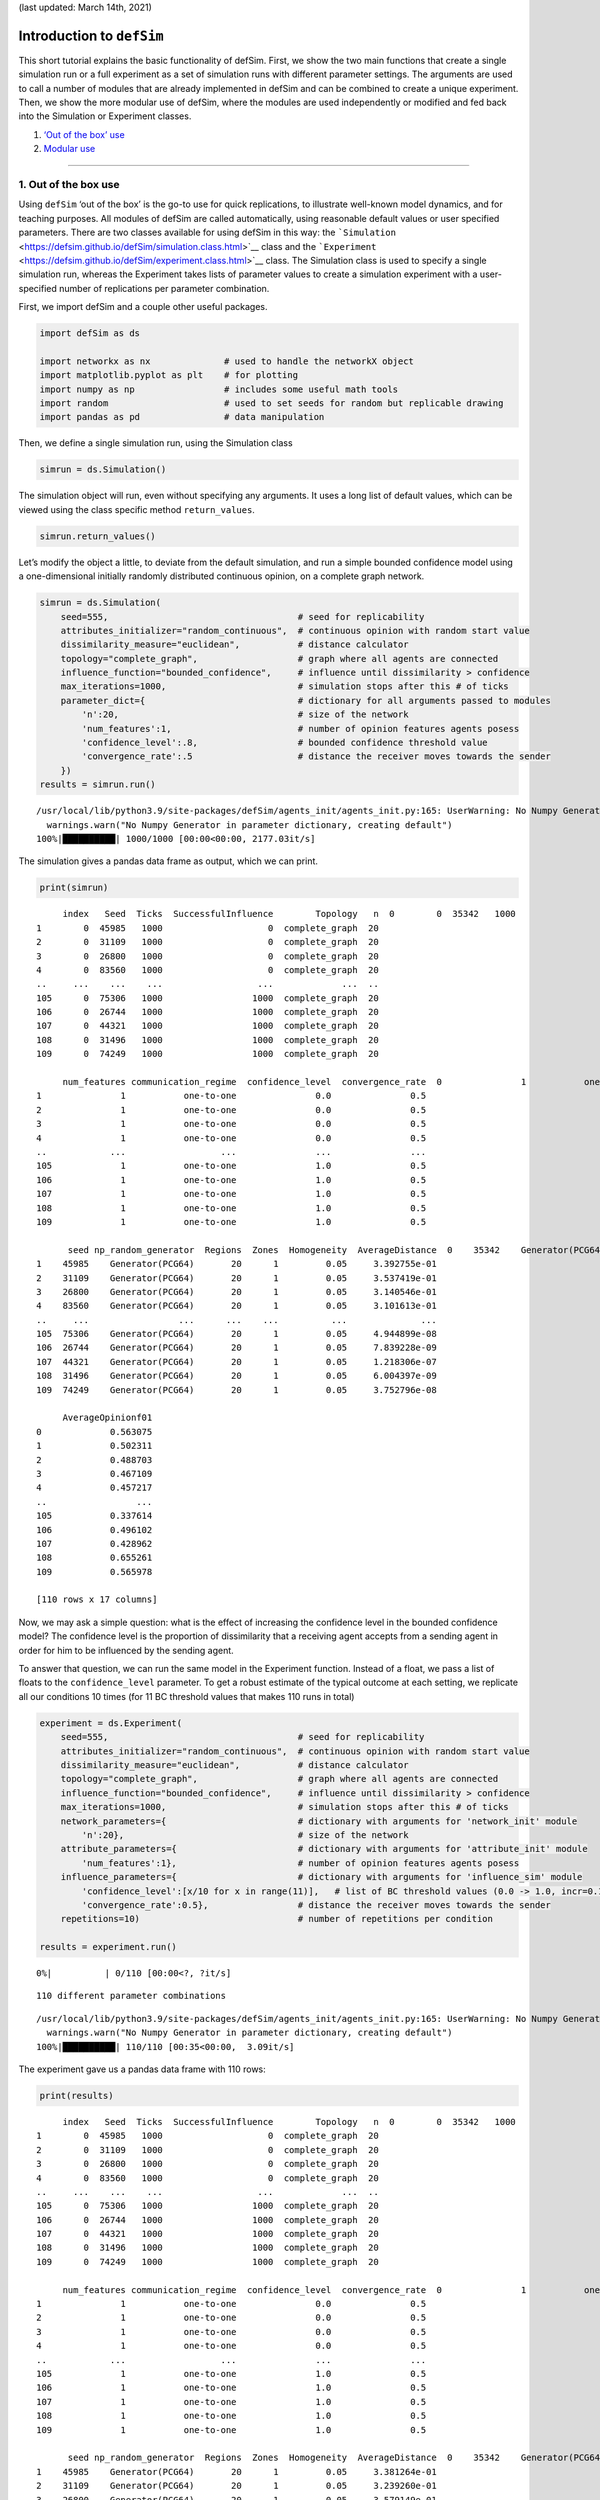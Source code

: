 (last updated: March 14th, 2021)

Introduction to ``defSim``
==========================

This short tutorial explains the basic functionality of defSim. First,
we show the two main functions that create a single simulation run or a
full experiment as a set of simulation runs with different parameter
settings. The arguments are used to call a number of modules that are
already implemented in defSim and can be combined to create a unique
experiment. Then, we show the more modular use of defSim, where the
modules are used independently or modified and fed back into the
Simulation or Experiment classes.

1. `‘Out of the box’ use <#1.-Out-of-the-box-use>`__
2. `Modular use <#2.-Modular-use>`__

--------------

1. Out of the box use
---------------------

Using ``defSim`` ‘out of the box’ is the go-to use for quick
replications, to illustrate well-known model dynamics, and for teaching
purposes. All modules of defSim are called automatically, using
reasonable default values or user specified parameters. There are two
classes available for using defSim in this way: the
```Simulation`` <https://defsim.github.io/defSim/simulation.class.html>`__
class and the
```Experiment`` <https://defsim.github.io/defSim/experiment.class.html>`__
class. The Simulation class is used to specify a single simulation run,
whereas the Experiment takes lists of parameter values to create a
simulation experiment with a user-specified number of replications per
parameter combination.

First, we import defSim and a couple other useful packages.

.. code:: ipython3

    import defSim as ds
    
    import networkx as nx              # used to handle the networkX object
    import matplotlib.pyplot as plt    # for plotting
    import numpy as np                 # includes some useful math tools
    import random                      # used to set seeds for random but replicable drawing
    import pandas as pd                # data manipulation

Then, we define a single simulation run, using the Simulation class

.. code:: ipython3

    simrun = ds.Simulation()

The simulation object will run, even without specifying any arguments.
It uses a long list of default values, which can be viewed using the
class specific method ``return_values``.

.. code:: ipython3

    simrun.return_values()




.. raw:: html

    <div>
    <style scoped>
        .dataframe tbody tr th:only-of-type {
            vertical-align: middle;
        }
    
        .dataframe tbody tr th {
            vertical-align: top;
        }
    
        .dataframe thead th {
            text-align: right;
        }
    </style>
    <table border="1" class="dataframe">
      <thead>
        <tr style="text-align: right;">
          <th></th>
          <th>network</th>
          <th>topology</th>
          <th>network_modifiers</th>
          <th>attributes_initializer</th>
          <th>focal_agent_selector</th>
          <th>neighbor_selector</th>
          <th>influence_function</th>
          <th>influenceable_attributes</th>
          <th>communication_regime</th>
          <th>dissimilarity_calculator</th>
          <th>...</th>
          <th>seed</th>
          <th>network_provided</th>
          <th>agentIDs</th>
          <th>time_steps</th>
          <th>influence_steps</th>
          <th>output_realizations</th>
          <th>output_folder_path</th>
          <th>output_file_types</th>
          <th>tickwise</th>
          <th>tickwise_output_step_size</th>
        </tr>
      </thead>
      <tbody>
        <tr>
          <th>0</th>
          <td>None</td>
          <td>grid</td>
          <td>None</td>
          <td>random_categorical</td>
          <td>random</td>
          <td>random</td>
          <td>similarity_adoption</td>
          <td>None</td>
          <td>one-to-one</td>
          <td>&lt;defSim.dissimilarity_component.HammingDistanc...</td>
          <td>...</td>
          <td>None</td>
          <td>False</td>
          <td>[]</td>
          <td>0</td>
          <td>0</td>
          <td>[]</td>
          <td>None</td>
          <td>[]</td>
          <td>[]</td>
          <td>1</td>
        </tr>
      </tbody>
    </table>
    <p>1 rows × 22 columns</p>
    </div>



Let’s modify the object a little, to deviate from the default
simulation, and run a simple bounded confidence model using a
one-dimensional initially randomly distributed continuous opinion, on a
complete graph network.

.. code:: ipython3

    simrun = ds.Simulation(
        seed=555,                                    # seed for replicability
        attributes_initializer="random_continuous",  # continuous opinion with random start value
        dissimilarity_measure="euclidean",           # distance calculator
        topology="complete_graph",                   # graph where all agents are connected
        influence_function="bounded_confidence",     # influence until dissimilarity > confidence
        max_iterations=1000,                         # simulation stops after this # of ticks
        parameter_dict={                             # dictionary for all arguments passed to modules
            'n':20,                                  # size of the network
            'num_features':1,                        # number of opinion features agents posess
            'confidence_level':.8,                   # bounded confidence threshold value
            'convergence_rate':.5                    # distance the receiver moves towards the sender
        })
    results = simrun.run()


.. parsed-literal::

    /usr/local/lib/python3.9/site-packages/defSim/agents_init/agents_init.py:165: UserWarning: No Numpy Generator in parameter dictionary, creating default
      warnings.warn("No Numpy Generator in parameter dictionary, creating default")
    100%|██████████| 1000/1000 [00:00<00:00, 2177.03it/s]




.. raw:: html

    <div>
    <style scoped>
        .dataframe tbody tr th:only-of-type {
            vertical-align: middle;
        }
    
        .dataframe tbody tr th {
            vertical-align: top;
        }
    
        .dataframe thead th {
            text-align: right;
        }
    </style>
    <table border="1" class="dataframe">
      <thead>
        <tr style="text-align: right;">
          <th></th>
          <th>Seed</th>
          <th>Ticks</th>
          <th>SuccessfulInfluence</th>
          <th>Topology</th>
          <th>n</th>
          <th>num_features</th>
          <th>confidence_level</th>
          <th>convergence_rate</th>
          <th>np_random_generator</th>
          <th>Regions</th>
          <th>Zones</th>
          <th>Homogeneity</th>
          <th>AverageDistance</th>
          <th>AverageOpinionf01</th>
        </tr>
      </thead>
      <tbody>
        <tr>
          <th>0</th>
          <td>555</td>
          <td>1000</td>
          <td>998</td>
          <td>complete_graph</td>
          <td>20</td>
          <td>1</td>
          <td>0.8</td>
          <td>0.5</td>
          <td>Generator(PCG64)</td>
          <td>20</td>
          <td>1</td>
          <td>0.05</td>
          <td>3.411821e-08</td>
          <td>0.442595</td>
        </tr>
      </tbody>
    </table>
    </div>



The simulation gives a pandas data frame as output, which we can print.

.. code:: ipython3

    print(simrun)


.. parsed-literal::

         index   Seed  Ticks  SuccessfulInfluence        Topology   n  \
    0        0  35342   1000                    0  complete_graph  20   
    1        0  45985   1000                    0  complete_graph  20   
    2        0  31109   1000                    0  complete_graph  20   
    3        0  26800   1000                    0  complete_graph  20   
    4        0  83560   1000                    0  complete_graph  20   
    ..     ...    ...    ...                  ...             ...  ..   
    105      0  75306   1000                 1000  complete_graph  20   
    106      0  26744   1000                 1000  complete_graph  20   
    107      0  44321   1000                 1000  complete_graph  20   
    108      0  31496   1000                 1000  complete_graph  20   
    109      0  74249   1000                 1000  complete_graph  20   
    
         num_features communication_regime  confidence_level  convergence_rate  \
    0               1           one-to-one               0.0               0.5   
    1               1           one-to-one               0.0               0.5   
    2               1           one-to-one               0.0               0.5   
    3               1           one-to-one               0.0               0.5   
    4               1           one-to-one               0.0               0.5   
    ..            ...                  ...               ...               ...   
    105             1           one-to-one               1.0               0.5   
    106             1           one-to-one               1.0               0.5   
    107             1           one-to-one               1.0               0.5   
    108             1           one-to-one               1.0               0.5   
    109             1           one-to-one               1.0               0.5   
    
          seed np_random_generator  Regions  Zones  Homogeneity  AverageDistance  \
    0    35342    Generator(PCG64)       20      1         0.05     3.474832e-01   
    1    45985    Generator(PCG64)       20      1         0.05     3.392755e-01   
    2    31109    Generator(PCG64)       20      1         0.05     3.537419e-01   
    3    26800    Generator(PCG64)       20      1         0.05     3.140546e-01   
    4    83560    Generator(PCG64)       20      1         0.05     3.101613e-01   
    ..     ...                 ...      ...    ...          ...              ...   
    105  75306    Generator(PCG64)       20      1         0.05     4.944899e-08   
    106  26744    Generator(PCG64)       20      1         0.05     7.839228e-09   
    107  44321    Generator(PCG64)       20      1         0.05     1.218306e-07   
    108  31496    Generator(PCG64)       20      1         0.05     6.004397e-09   
    109  74249    Generator(PCG64)       20      1         0.05     3.752796e-08   
    
         AverageOpinionf01  
    0             0.563075  
    1             0.502311  
    2             0.488703  
    3             0.467109  
    4             0.457217  
    ..                 ...  
    105           0.337614  
    106           0.496102  
    107           0.428962  
    108           0.655261  
    109           0.565978  
    
    [110 rows x 17 columns]


Now, we may ask a simple question: what is the effect of increasing the
confidence level in the bounded confidence model? The confidence level
is the proportion of dissimilarity that a receiving agent accepts from a
sending agent in order for him to be influenced by the sending agent.

To answer that question, we can run the same model in the Experiment
function. Instead of a float, we pass a list of floats to the
``confidence_level`` parameter. To get a robust estimate of the typical
outcome at each setting, we replicate all our conditions 10 times (for
11 BC threshold values that makes 110 runs in total)

.. code:: ipython3

    experiment = ds.Experiment(
        seed=555,                                    # seed for replicability
        attributes_initializer="random_continuous",  # continuous opinion with random start value
        dissimilarity_measure="euclidean",           # distance calculator
        topology="complete_graph",                   # graph where all agents are connected
        influence_function="bounded_confidence",     # influence until dissimilarity > confidence
        max_iterations=1000,                         # simulation stops after this # of ticks
        network_parameters={                         # dictionary with arguments for 'network_init' module
            'n':20},                                 # size of the network
        attribute_parameters={                       # dictionary with arguments for 'attribute_init' module
            'num_features':1},                       # number of opinion features agents posess
        influence_parameters={                       # dictionary with arguments for 'influence_sim' module
            'confidence_level':[x/10 for x in range(11)],   # list of BC threshold values (0.0 -> 1.0, incr=0.1)
            'convergence_rate':0.5},                 # distance the receiver moves towards the sender
        repetitions=10)                              # number of repetitions per condition
    
    results = experiment.run()


.. parsed-literal::

      0%|          | 0/110 [00:00<?, ?it/s]

.. parsed-literal::

    110 different parameter combinations


.. parsed-literal::

    /usr/local/lib/python3.9/site-packages/defSim/agents_init/agents_init.py:165: UserWarning: No Numpy Generator in parameter dictionary, creating default
      warnings.warn("No Numpy Generator in parameter dictionary, creating default")
    100%|██████████| 110/110 [00:35<00:00,  3.09it/s]


The experiment gave us a pandas data frame with 110 rows:

.. code:: ipython3

    print(results)


.. parsed-literal::

         index   Seed  Ticks  SuccessfulInfluence        Topology   n  \
    0        0  35342   1000                    0  complete_graph  20   
    1        0  45985   1000                    0  complete_graph  20   
    2        0  31109   1000                    0  complete_graph  20   
    3        0  26800   1000                    0  complete_graph  20   
    4        0  83560   1000                    0  complete_graph  20   
    ..     ...    ...    ...                  ...             ...  ..   
    105      0  75306   1000                 1000  complete_graph  20   
    106      0  26744   1000                 1000  complete_graph  20   
    107      0  44321   1000                 1000  complete_graph  20   
    108      0  31496   1000                 1000  complete_graph  20   
    109      0  74249   1000                 1000  complete_graph  20   
    
         num_features communication_regime  confidence_level  convergence_rate  \
    0               1           one-to-one               0.0               0.5   
    1               1           one-to-one               0.0               0.5   
    2               1           one-to-one               0.0               0.5   
    3               1           one-to-one               0.0               0.5   
    4               1           one-to-one               0.0               0.5   
    ..            ...                  ...               ...               ...   
    105             1           one-to-one               1.0               0.5   
    106             1           one-to-one               1.0               0.5   
    107             1           one-to-one               1.0               0.5   
    108             1           one-to-one               1.0               0.5   
    109             1           one-to-one               1.0               0.5   
    
          seed np_random_generator  Regions  Zones  Homogeneity  AverageDistance  \
    0    35342    Generator(PCG64)       20      1         0.05     3.162482e-01   
    1    45985    Generator(PCG64)       20      1         0.05     3.381264e-01   
    2    31109    Generator(PCG64)       20      1         0.05     3.239260e-01   
    3    26800    Generator(PCG64)       20      1         0.05     3.579149e-01   
    4    83560    Generator(PCG64)       20      1         0.05     2.987322e-01   
    ..     ...                 ...      ...    ...          ...              ...   
    105  75306    Generator(PCG64)       20      1         0.05     2.157184e-08   
    106  26744    Generator(PCG64)       20      1         0.05     7.696255e-09   
    107  44321    Generator(PCG64)       20      1         0.05     9.459349e-08   
    108  31496    Generator(PCG64)       20      1         0.05     3.888918e-09   
    109  74249    Generator(PCG64)       20      1         0.05     9.271612e-08   
    
         AverageOpinionf01  
    0             0.549963  
    1             0.604544  
    2             0.441872  
    3             0.433244  
    4             0.543781  
    ..                 ...  
    105           0.529282  
    106           0.615500  
    107           0.578355  
    108           0.375521  
    109           0.472806  
    
    [110 rows x 17 columns]


Using the plotting functionality in defSim (`see
here <https://defsim.github.io/defSim/defSim.tools.Plots.html>`__), we
can quickly create a plot that shows the relationship between confidence
level and the average distance in the plot.

.. code:: ipython3

    plot = ds.RelPlot(ylim=[0,1])
    plot.plot(data=results,x='confidence_level',y="AverageDistance")



.. image:: output_15_0.png


--------------

2. Modular use
--------------

defSim consists of six different modules. Some modules take care of
model initialization (``network_init`` & ``agents_init``), while other
modules are called sequentially in a loop (``focal_agent_sim``,
``neighbor_selector_sim`` & ``influence_sim``), until some convergence
criterium is satisfied. The process is visualized in the flow chart
right of this text.

The Simulation class (or its wrapper the Experiment class) calls all of
these modules in the background, but defSim is designed in such a way
that a *modular* use of the package is easy and user-friendly. All
modules take a NetworkX object as in- and output. Writing an extension
is easy, since we can just use this networkx object to manipulate
outside of one of the modules. The best way to extend the functionality
of defSim is to write your extension within the defSim framework. Adding
your own (published) extension to the defSim package is a great way to
transparently share your code and attract attention to your work.

Now, let’s turn to two of these examples. One in which we manipulate the
networkx object, and one in which we write our own module-method.

Example \| Writing your own module implementation \| Two groups attribute initializer
~~~~~~~~~~~~~~~~~~~~~~~~~~~~~~~~~~~~~~~~~~~~~~~~~~~~~~~~~~~~~~~~~~~~~~~~~~~~~~~~~~~~~

The true power of defSim becomes clear when we use custom module
implementations within the defSim framework. All calls to realizations
of a certain module in the ``Simulation`` and ``Experiment`` classes can
be replaced with your own implementation of such a module. To
succesfully pass an implementation, we need to inherit from the abstract
base classes of that particular module.

Let’s show what we mean here with an example.

Say you want to model two groups that each have a different bias in
their opinions at the start of the model. Under what conditions will
these two groups still converge on one position? How quick do they
converge relative to if there weren’t any groups? To answer these
questions we need to code an attribute initializer that will be called
only at the start of the simulation.

We create an attribute initializer called ``MyOwnAI`` for ‘my own
attribute initializer’:

.. code:: ipython3

    class MyOwnAI(ds.AttributesInitializer):
        """
        This attribute initializer creates a group attribute and assigns one of two values (0 / 1) to an agent
        with equal probability. Thereafter, the values for the `num_features' desired features is drawn from a uniform
        distribution. Limits of the uniform distribution are set for each group.
        """
        
        def __init__(self, limits_0 = [0, 1], limits_1 = [0,1]):
            self.limits_0 = limits_0
            self.limits_1 = limits_1
        
        def initialize_attributes(self, network, **kwargs):
            ds.set_categorical_attribute(network, 'group', [0, 1])
            for j in range(kwargs.get('num_features', 1)):
                for i in network.nodes():
                    if network.nodes[i]['group'] == 0:
                        network.nodes[i]['f{:02d}'.format(j+1)] = np.random.uniform(self.limits_0[0], self.limits_0[1])
                    else:
                        network.nodes[i]['f{:02d}'.format(j+1)] = np.random.uniform(self.limits_1[0], self.limits_1[1])

The arguments that are unique to this attribute initializer have to be
set in the ``__init__()`` part of the class. Here, we have specified
defaults for the opinion limits of the two groups ([0,1]), but these
defaults can be overwritten when we call the module later.

The ``initialize_attributes`` part of the code is simple. We set a
categorical attribute (group) randomly, and then initialize a random
opionion from a uniform distribution with limits ``limits_0`` and
``limits_1``.

The new attribute initializer can now be passed to the Simulation class:

.. code:: ipython3

    simobj = ds.Simulation(
        seed = 1414,  
        topology = 'complete_graph', 
        attributes_initializer = MyOwnAI(limits_0 = [0, 0.7], limits_1 = [0.3, 1]),  # here is our implementation
        influence_function = 'bounded_confidence',
        influenceable_attributes = ['f01'],         # important: only f01 can be influenced, not 'group'!
        dissimilarity_measure = 'euclidean',  
        max_iterations = 3000,   
        output_realizations = ['Basic', ds.AttributeReporter('group')],  # basic output is asked, and we also want to get the values for group membership back (for plotting)
        tickwise = ['f01'], 
        parameter_dict = {  
            'n': 100,  
            'num_features': 1,  
            'confidence_level': 0.6,
            'convergence_rate':0.5
        } 
    )

.. code:: ipython3

    results = simobj.run()   # run the model
    
    groups = results['group']   
    color_values = {0: 'blue', 1: 'red'}
    colors = [color_values[group] for group in groups[0]]
    
    ds.DynamicsPlot(colors=colors, linewidth=1, ylim=[0,1]).plot(data=results, y="Tickwise_f01")


.. parsed-literal::

      0%|          | 0/3000 [00:00<?, ?it/s]/usr/local/lib/python3.9/site-packages/defSim/influence_sim/BoundedConfidence.py:38: UserWarning: convergence_rate not specified, using default value 0.5
      warnings.warn("convergence_rate not specified, using default value 0.5")
    100%|██████████| 3000/3000 [00:03<00:00, 879.39it/s]



.. image:: output_20_1.png


The agents neatly align into two groups. This happens based on opinion
distance, but note that group membership is also taken into account when
calculating distance!

Example \| Independent use of modules \| Biased media influence
~~~~~~~~~~~~~~~~~~~~~~~~~~~~~~~~~~~~~~~~~~~~~~~~~~~~~~~~~~~~~~~

In this example we use the modules independently. We introduce a biased
media platform that will randomly influence half the population one
every ten rounds. Agents follow a weighted linear influence function,
which means that they are influenced proportionally to their opinion
similarity to the sending agent. Once opinion distance becomes too
large, influence becomes negative and agents experience a push away from
the source.

Note that this could easily be done inside of the defSim framework, but
we showcase here an easy to understand example of how all the modules
work.

.. code:: ipython3

        # the INITIALIZATION stage (where the NetworkX object is set up)
        
    # we set a random seed to be able to replicate the run
    random.seed(666)
    np.random.seed(666)
    
    # initialization of the network
    ABM = ds.generate_network("grid",num_agents=20)
    ds.initialize_attributes(ABM, realization="random_continuous", num_features=1)
    
    # here we introduce the biased media agent. An agent connected to all others, with a biased opinion.
    agents = list(ABM.nodes())              # store the original agentset to pass to the agent selectors
    ABM.add_node('biased_media')            # create new node
    ABM.nodes['biased_media']['f01'] = 0.23 # fix the opinion
    for i in agents:                        # add an edge between media source and all other agents
         ABM.add_edge('biased_media',i)
        
    # initialize the dissimilarity calculator (= euclidean in the continuous opinion world)
    calculator = ds.select_calculator("euclidean")
    calculator.calculate_dissimilarity_networkwide(ABM)

.. code:: ipython3

    ## the SIMULATION stage (where we adjust the NetworkX object until convergence)
    
    iterator = 0                       # to count the number of iterations
    opinions_tickwise = []             # to record the opinions at each timestep
    
    while iterator < 200:    # we stop after 200 iterations
        if iterator in [x*10 for x in range(1000)]:    # once every 10 rounds we exert media influence
            ds.spread_influence(
                network = ABM,
                realization = "weighted_linear",     # strong influence between close agents, may be negative when distance is large
                agent_i = 'biased_media',            # the sending agent (i.e. media source)
                agents_j = agents,                   # receiving agents
                regime = "one-to-one",               # communication regime
                dissimilarity_measure = calculator,  # dissimilarity calculator defined above
                homophily=1.5)                       # parameter for the 'weighted_linear' influence module
        else:                          # interaction between agents
            agent_i = ds.select_focal_agent(
                network = ABM,
                realization = "random", # select random agent
                agents=agents)          # agentset to select from
            agent_j = ds.select_neighbors(
                network = ABM,
                realization = "random", # select random neighbor
                focal_agent = agent_i,  # agent who's neighbors are eligible for selection
                regime = "one-to-one")  # communication regime, needed here to tell the selector how many agents to select
            if agent_j == ['biased_media']:        # what if the selected neighbor is the media source? 
                while agent_j == ['biased_media']: # select again if this is the case
                    agent_j = ds.select_neighbors(
                        network = ABM,
                        realization = "random",
                        focal_agent = agent_i,
                        regime = "one-to-one")
            ds.spread_influence(        # exert influence
                network = ABM,
                realization = "weighted_linear",     # strong influence between close agents, may be negative when distance is large
                agent_i = agent_i,                   # the sending agent (i.e. media source)
                agents_j = agent_j,                  # receiving agents
                regime = "one-to-one",               # communication regime
                dissimilarity_measure = calculator,  # dissimilarity calculator defined above
                homophily=1.5)                       # parameter for the 'weighted_linear' influence module
        opinions_tickwise.append(list(nx.get_node_attributes(ABM,'f01').values()))  # store results
        iterator += 1                  # increase iterator

The generated output is stored in ``opinions_tickwise`` – a list of
lists with all agent opinions at each timestep.

We can plot the opinion trajectories using the ``DynamicsPlot`` function
from defSim. This function normally takes a pandas data frame with a
column ``Tickwise_fXX`` generated by the ``tickwise`` output option in
the Simulation or Experiment class. If we pass a data frame with the
opinions_tickwise to the DynamicsPlot function, we can get the same
functionality:

.. code:: ipython3

    plot = ds.DynamicsPlot(fast=True)
    plot.plot(data=pd.DataFrame({'Tickwise_f01':[opinions_tickwise]}), y='Tickwise_f01')



.. image:: output_26_0.png


There are a few things to note from these opinion trajectories. As one
might expect, a large number of the agents (90%) converge on the opinion
position of the biased media source. However, in the process, two agents
rejected the stance of the medium and extremized into the other
direction. Occassional meeting with the other agents furthermore create
temporary extremization by others, which is again corrected by the media
source. To compare, let’s look at a single run of the same model without
the media source.

.. code:: ipython3

        # the INITIALIZATION stage (where the NetworkX object is set up)
        
    # we set a random seed to be able to replicate the run
    random.seed(14)
    np.random.seed(14)
    
    # initialization of the network
    ABM = ds.generate_network("grid",num_agents=20)
    ds.initialize_attributes(ABM, realization="random_continuous", num_features=1)
    
    # initialize the dissimilarity calculator (= euclidean in the continuous opinion world)
    calculator = ds.select_calculator("euclidean")
    calculator.calculate_dissimilarity_networkwide(ABM)

.. code:: ipython3

    ## the SIMULATION stage (where we adjust the NetworkX object until convergence)
    
    iterator = 0                       # to count the number of iterations
    opinions_tickwise = []             # to record the opinions at each timestep
    
    while iterator < 200:    # we stop after 200 iterations
        agent_i = ds.select_focal_agent(
            network = ABM,
            realization = "random", # select random agent
            agents=agents)          # agentset to select from
        agent_j = ds.select_neighbors(
            network = ABM,
            realization = "random", # select random neighbor
            focal_agent = agent_i,  # agent who's neighbors are eligible for selection
            regime = "one-to-one")  # communication regime, needed here to tell the selector how many agents to select
        ds.spread_influence(        # exert influence
            network = ABM,
            realization = "weighted_linear",     # strong influence between close agents, may be negative when distance is large
            agent_i = agent_i,                   # the sending agent
            agents_j = agent_j,                  # receiving agent
            regime = "one-to-one",               # communication regime
            dissimilarity_measure = calculator,  # dissimilarity calculator defined above
            homophily=1.5)                       # parameter for the 'weighted_linear' influence module
        opinions_tickwise.append(list(nx.get_node_attributes(ABM,'f01').values()))  # store results
        iterator += 1                  # increase iterator

.. code:: ipython3

    plot = ds.DynamicsPlot(fast=True)
    plot.plot(data=pd.DataFrame({'Tickwise_f01':[opinions_tickwise]}), y='Tickwise_f01')



.. image:: output_30_0.png


In this example the agents neatly converge to a central position

--------------

Some useful resources
---------------------

-  `defSim on GitHub <https://github.com/defSim/defSim>`__
-  `defSim documentation <https://defSim.github.io/defSim>`__

